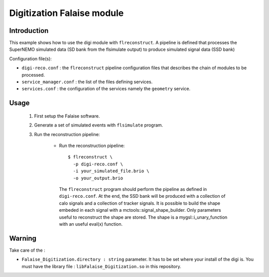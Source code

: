 Digitization Falaise module
=====================================

Introduction
------------

This example shows how to use the digi module with ``flreconstruct``. A
pipeline is  defined that processes  the SuperNEMO simulated  data (SD
bank from the flsimulate output) to produce simulated signal data (SSD
bank)

Configuration file(s):

* ``digi-reco.conf``  :  the ``flreconstruct``  pipeline  configuration
  files that describes the chain of modules to be processed.

* ``service_manager.conf`` : the list of the files defining services.

* ``services.conf``  : the  configuration of  the services  namely the
  ``geometry`` service.


Usage
-----

  1. First setup the Falaise software.

  2. Generate a set of simulated events with ``flsimulate`` program.

  3. Run the reconstruction pipeline:

      * Run the reconstruction pipeline: ::

          $ flreconstruct \
            -p digi-reco.conf \
	    -i your_simulated_file.brio \
	    -o your_output.brio

        The ``flreconstruct``  program should perform the  pipeline as
        defined in ``digi-reco.conf``. At the end, the SSD bank will be
        produced with a collection of calo signals and a collection of
        tracker signals. It is possible  to build the shape embeded in
        each  signal   with  a   mctools::signal_shape_builder.   Only
        parameters  useful to  reconstruct the  shape are  stored. The
        shape  is a  mygsl::i_unary_function  with  an useful  eval(x)
        function.

Warning
-------

Take care of the :

* ``Falaise_Digitization.directory : string`` parameter. It has
  to  be set  where your  install of  the digi  is. You  must have  the
  library   file  :   ``libFalaise_Digitization.so``  in   this
  repository.
